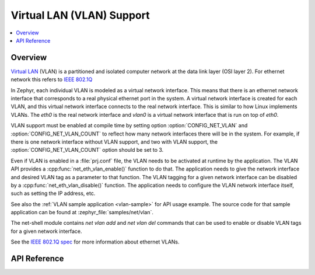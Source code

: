 .. _vlan_interface:

Virtual LAN (VLAN) Support
##########################

.. contents::
    :local:
    :depth: 2

Overview
********

`Virtual LAN <https://wikipedia.org/wiki/Virtual_LAN>`_ (VLAN) is a
partitioned and isolated computer network at the data link layer
(OSI layer 2). For ethernet network this refers to
`IEEE 802.1Q <https://en.wikipedia.org/wiki/IEEE_802.1Q>`_

In Zephyr, each individual VLAN is modeled as a virtual network interface.
This means that there is an ethernet network interface that corresponds to
a real physical ethernet port in the system. A virtual network interface is
created for each VLAN, and this virtual network interface connects to the
real network interface. This is similar to how Linux implements VLANs. The
*eth0* is the real network interface and *vlan0* is a virtual network interface
that is run on top of *eth0*.

VLAN support must be enabled at compile time by setting option
:option:`CONFIG_NET_VLAN` and :option:`CONFIG_NET_VLAN_COUNT` to reflect how
many network interfaces there will be in the system.  For example, if there is
one network interface without VLAN support, and two with VLAN support, the
:option:`CONFIG_NET_VLAN_COUNT` option should be set to 3.

Even if VLAN is enabled in a :file:`prj.conf` file, the VLAN needs to be
activated at runtime by the application. The VLAN API provides a
:cpp:func:`net_eth_vlan_enable()` function to do that. The application needs
to give the network interface and desired VLAN tag as a parameter to that
function. The VLAN tagging for a given network interface can be disabled by a
:cpp:func:`net_eth_vlan_disable()` function. The application needs to configure
the VLAN network interface itself, such as setting the IP address, etc.

See also the :ref:`VLAN sample application <vlan-sample>` for API usage
example. The source code for that sample application can be found at
:zephyr_file:`samples/net/vlan`.

The net-shell module contains *net vlan add* and *net vlan del* commands
that can be used to enable or disable VLAN tags for a given network interface.

See the `IEEE 802.1Q spec`_ for more information about ethernet VLANs.

.. _IEEE 802.1Q spec: https://ieeexplore.ieee.org/document/6991462/

API Reference
*************

.. doxygengroup:: vlan_api
   :project: Zephyr
